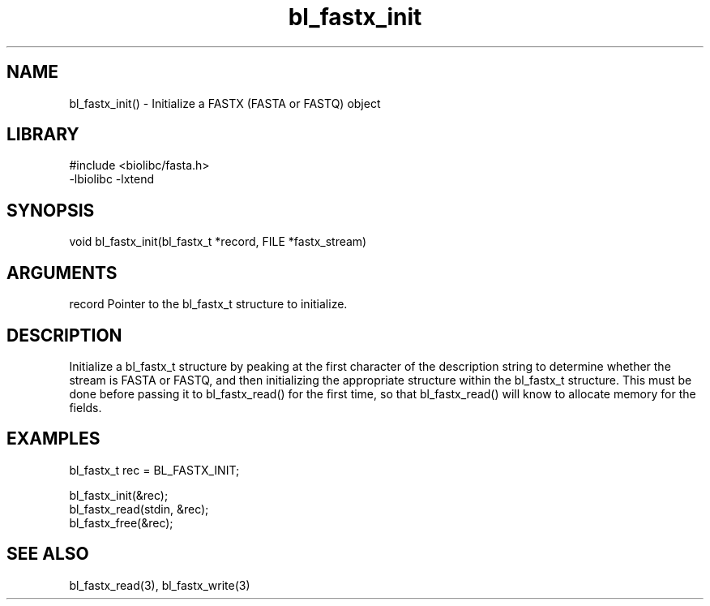 \" Generated by c2man from bl_fastx_init.c
.TH bl_fastx_init 3

.SH NAME
bl_fastx_init() - Initialize a FASTX (FASTA or FASTQ) object

.SH LIBRARY
\" Indicate #includes, library name, -L and -l flags
.nf
.na
#include <biolibc/fasta.h>
-lbiolibc -lxtend
.ad
.fi

\" Convention:
\" Underline anything that is typed verbatim - commands, etc.
.SH SYNOPSIS
.nf
.na
void    bl_fastx_init(bl_fastx_t *record, FILE *fastx_stream)
.ad
.fi

.SH ARGUMENTS
.nf
.na
record  Pointer to the bl_fastx_t structure to initialize.
.ad
.fi

.SH DESCRIPTION

Initialize a bl_fastx_t structure by peaking at the first character
of the description string to determine whether the stream is FASTA
or FASTQ, and then initializing the appropriate structure within
the bl_fastx_t structure.  This must be done before
passing it to bl_fastx_read() for the first time, so that
bl_fastx_read() will know to allocate memory for the fields.

.SH EXAMPLES
.nf
.na

bl_fastx_t  rec = BL_FASTX_INIT;

bl_fastx_init(&rec);
bl_fastx_read(stdin, &rec);
...
bl_fastx_free(&rec);
.ad
.fi

.SH SEE ALSO

bl_fastx_read(3), bl_fastx_write(3)

